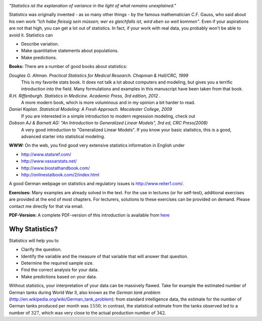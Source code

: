 .. image:: ../Images/title_introduction.png
    :height: 100 px

*"Statistics ist the explanation of variance in the light of what
remains unexplained."*

Statistics was originally invented - as so many other things - by the
famous mathematician C.F. Gauss, who said about his own work *"Ich habe
fleissig sein müssen; wer es gleichfalls ist, wird eben so weit
kommen"*. Even if your aspirations are not that high, you can get a lot
out of statistics. In fact, if your work with real data, you probably
won't be able to avoid it. Statistics can

-  Describe variation.

-  Make quantitative statements about populations.

-  Make predictions.

**Books:** There are a number of good books about statistics:

*Douglas G. Altman. Practical Statistics for Medical Research. Chapman & Hall/CRC, 1999* 
    This is my favorite stats book. It does not talk a lot about computers
    and modeling, but gives you a terrific introduction into the field.
    Many formulations and examples in this manuscript have been taken from
    that book.

*R.H. Riffenburgh. Statistics in Medicine. Academic Press, 3rd edition, 2012* .
    A more modern book, which is more voluminous and in my opinion a bit harder to read.

*Daniel Kaplan. Statistical Modeling: A Fresh Approach. Macalester College, 2009*
    If you are interested in a simple introduction to modern regression modeling, check out

*Dobson AJ & Barnett AG: "An Introduction to Generalized Linear Models", 3rd ed, CRC Press(2008)*
    A very good introduction to "Generalized Linear Models". If you know
    your basic statistics, this is a good, advanced starter into statistical
    modeling.

**WWW:** On the web, you find good very extensive statistics
information in English under

-  http://www.statsref.com/

-  http://www.vassarstats.net/

-  http://www.biostathandbook.com/

-  http://onlinestatbook.com/2/index.html

A good German webpage on statistics and regulatory issues is
http://www.reiter1.com/.

**Exercises:** Many examples are already solved in the text. For the use in
lectures (or for self-test), additional exercises are provided at the end of
most chapters. For lecturers, solutions to these exercises can be provided
on demand. Please contact me directly for that via email.

**PDF-Version:** A complete PDF-version of this introduction is available
from `here <http://work.thaslwanter.at/Stats/StatsIntro.pdf>`_

Why Statistics?
---------------

Statistics will help you to

-  Clarify the question.

-  Identify the variable and the measure of that variable that will
   answer that question.

-  Determine the required sample size.

-  Find the correct analysis for your data.

-  Make predictions based on your data.

Without statistics, your interpretation of your data can be massively
flawed. Take for example the estimated number of German tanks during
World War II, also known as the *German tank problem*
(http://en.wikipedia.org/wiki/German_tank_problem): from standard
intelligence data, the estimate for the number of German tanks produced
per month was :math:`1550`; in contrast, the statistical estimate from
the tanks observed led to a number of :math:`327`, which was very close
to the actual production number of :math:`342`.

.. |ipynb| image:: ../Images/IPython.jpg
    :scale: 50 % 
.. |python| image:: ../Images/python.jpg
    :scale: 50 % 

